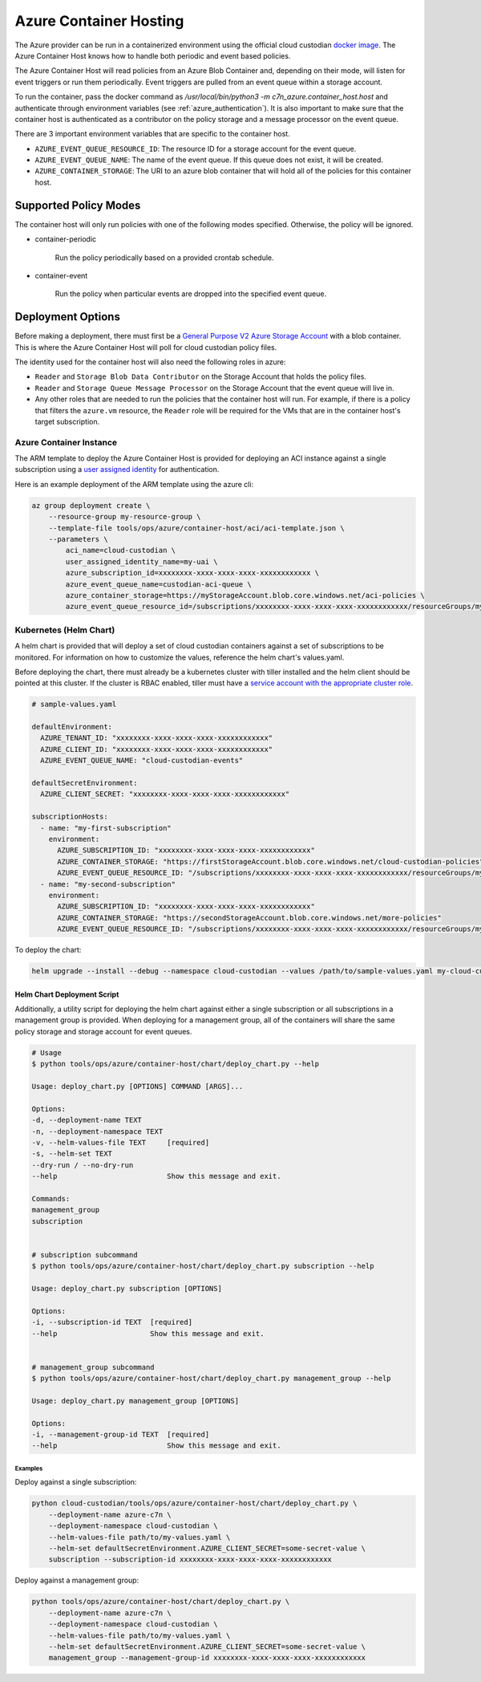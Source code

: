 .. _azure_containerhosting:

Azure Container Hosting
=======================

The Azure provider can be run in a containerized environment using the official cloud custodian 
`docker image <https://hub.docker.com/r/cloudcustodian/c7n>`_. The Azure Container Host knows 
how to handle both periodic and event based policies.

The Azure Container Host will read policies from an Azure Blob Container and, depending on their mode,
will listen for event triggers or run them periodically. Event triggers are pulled from an event 
queue within a storage account.

To run the container, pass the docker command as `/usr/local/bin/python3 -m c7n_azure.container_host.host`
and authenticate through environment variables (see :ref:`azure_authentication`). It is also important
to make sure that the container host is authenticated as a contributor on the policy storage and a 
message processor on the event queue.

There are 3 important environment variables that are specific to the container host. 

* ``AZURE_EVENT_QUEUE_RESOURCE_ID``: The resource ID for a storage account for the event queue.
* ``AZURE_EVENT_QUEUE_NAME``: The name of the event queue. If this queue does not exist, it will be created.
* ``AZURE_CONTAINER_STORAGE``: The URI to an azure blob container that will hold all of the policies for this container host.

Supported Policy Modes
######################

The container host will only run policies with one of the following modes specified. Otherwise, 
the policy will be ignored.

- container-periodic

    Run the policy periodically based on a provided crontab schedule.

  .. c7n-schema:: mode.container-periodic

- container-event

    Run the policy when particular events are dropped into the specified event queue.

  .. c7n-schema:: mode.container-event

Deployment Options
##################

Before making a deployment, there must first be a 
`General Purpose V2 Azure Storage Account <https://docs.microsoft.com/en-us/azure/storage/>`_
with a blob container. This is where the Azure Container Host will poll for cloud custodian
policy files.

The identity used for the container host will also need the following roles in azure: 

- ``Reader`` and ``Storage Blob Data Contributor`` on the Storage Account that holds the policy files.

- ``Reader`` and ``Storage Queue Message Processor`` on the Storage Account that the event queue will live in.

- Any other roles that are needed to run the policies that the container host will run. For example, if there is a policy that filters the ``azure.vm`` resource, the ``Reader`` role will be required for the VMs that are in the container host's target subscription.

Azure Container Instance
------------------------

The ARM template to deploy the Azure Container Host is provided for deploying an ACI instance
against a single subscription using a `user assigned identity <https://docs.microsoft.com/en-us/azure/active-directory/managed-identities-azure-resources/overview>`_ 
for authentication.

Here is an example deployment of the ARM template using the azure cli:

.. code-block:: bash

    az group deployment create \
        --resource-group my-resource-group \
        --template-file tools/ops/azure/container-host/aci/aci-template.json \
        --parameters \
            aci_name=cloud-custodian \
            user_assigned_identity_name=my-uai \
            azure_subscription_id=xxxxxxxx-xxxx-xxxx-xxxx-xxxxxxxxxxxx \
            azure_event_queue_name=custodian-aci-queue \
            azure_container_storage=https://myStorageAccount.blob.core.windows.net/aci-policies \
            azure_event_queue_resource_id=/subscriptions/xxxxxxxx-xxxx-xxxx-xxxx-xxxxxxxxxxxx/resourceGroups/my-resource-group/providers/Microsoft.Storage/storageAccounts/myStorageAccount

Kubernetes (Helm Chart)
-----------------------

A helm chart is provided that will deploy a set of cloud custodian containers against a set of 
subscriptions to be monitored. For information on how to customize the values, reference 
the helm chart's values.yaml.

Before deploying the chart, there must already be a kubernetes cluster with tiller installed and the 
helm client should be pointed at this cluster. If the cluster is RBAC enabled, tiller must have a 
`service account with the appropriate cluster role <https://helm.sh/docs/using_helm/#role-based-access-control>`_.

.. code-block:: yaml

    # sample-values.yaml

    defaultEnvironment:
      AZURE_TENANT_ID: "xxxxxxxx-xxxx-xxxx-xxxx-xxxxxxxxxxxx"
      AZURE_CLIENT_ID: "xxxxxxxx-xxxx-xxxx-xxxx-xxxxxxxxxxxx"
      AZURE_EVENT_QUEUE_NAME: "cloud-custodian-events"
    
    defaultSecretEnvironment:
      AZURE_CLIENT_SECRET: "xxxxxxxx-xxxx-xxxx-xxxx-xxxxxxxxxxxx"

    subscriptionHosts:
      - name: "my-first-subscription"
        environment:
          AZURE_SUBSCRIPTION_ID: "xxxxxxxx-xxxx-xxxx-xxxx-xxxxxxxxxxxx"
          AZURE_CONTAINER_STORAGE: "https://firstStorageAccount.blob.core.windows.net/cloud-custodian-policies"
          AZURE_EVENT_QUEUE_RESOURCE_ID: "/subscriptions/xxxxxxxx-xxxx-xxxx-xxxx-xxxxxxxxxxxx/resourceGroups/myResourceGroup/providers/Microsoft.Storage/storageAccounts/firstStorageAccount"
      - name: "my-second-subscription"
        environment:
          AZURE_SUBSCRIPTION_ID: "xxxxxxxx-xxxx-xxxx-xxxx-xxxxxxxxxxxx"
          AZURE_CONTAINER_STORAGE: "https://secondStorageAccount.blob.core.windows.net/more-policies"
          AZURE_EVENT_QUEUE_RESOURCE_ID: "/subscriptions/xxxxxxxx-xxxx-xxxx-xxxx-xxxxxxxxxxxx/resourceGroups/myOtherResourceGroup/providers/Microsoft.Storage/storageAccounts/secondStorageAccount"

To deploy the chart:

.. code-block:: bash

    helm upgrade --install --debug --namespace cloud-custodian --values /path/to/sample-values.yaml my-cloud-custodian-deployment tools/ops/azure/container-host/chart


Helm Chart Deployment Script
^^^^^^^^^^^^^^^^^^^^^^^^^^^^

Additionally, a utility script for deploying the helm chart against either a single subscription 
or all subscriptions in a management group is provided. When deploying for a management group,
all of the containers will share the same policy storage and storage account for event queues.

.. code-block:: bash

    # Usage
    $ python tools/ops/azure/container-host/chart/deploy_chart.py --help

    Usage: deploy_chart.py [OPTIONS] COMMAND [ARGS]...

    Options:
    -d, --deployment-name TEXT
    -n, --deployment-namespace TEXT
    -v, --helm-values-file TEXT     [required]
    -s, --helm-set TEXT
    --dry-run / --no-dry-run
    --help                          Show this message and exit.

    Commands:
    management_group
    subscription


    # subscription subcommand
    $ python tools/ops/azure/container-host/chart/deploy_chart.py subscription --help

    Usage: deploy_chart.py subscription [OPTIONS]

    Options:
    -i, --subscription-id TEXT  [required]
    --help                      Show this message and exit.


    # management_group subcommand
    $ python tools/ops/azure/container-host/chart/deploy_chart.py management_group --help

    Usage: deploy_chart.py management_group [OPTIONS]

    Options:
    -i, --management-group-id TEXT  [required]
    --help                          Show this message and exit.

Examples
________

Deploy against a single subscription:

.. code-block:: bash

    python cloud-custodian/tools/ops/azure/container-host/chart/deploy_chart.py \
        --deployment-name azure-c7n \
        --deployment-namespace cloud-custodian \
        --helm-values-file path/to/my-values.yaml \
        --helm-set defaultSecretEnvironment.AZURE_CLIENT_SECRET=some-secret-value \
        subscription --subscription-id xxxxxxxx-xxxx-xxxx-xxxx-xxxxxxxxxxxx

Deploy against a management group:

.. code-block:: bash

    python tools/ops/azure/container-host/chart/deploy_chart.py \
        --deployment-name azure-c7n \
        --deployment-namespace cloud-custodian \
        --helm-values-file path/to/my-values.yaml \
        --helm-set defaultSecretEnvironment.AZURE_CLIENT_SECRET=some-secret-value \
        management_group --management-group-id xxxxxxxx-xxxx-xxxx-xxxx-xxxxxxxxxxxx

